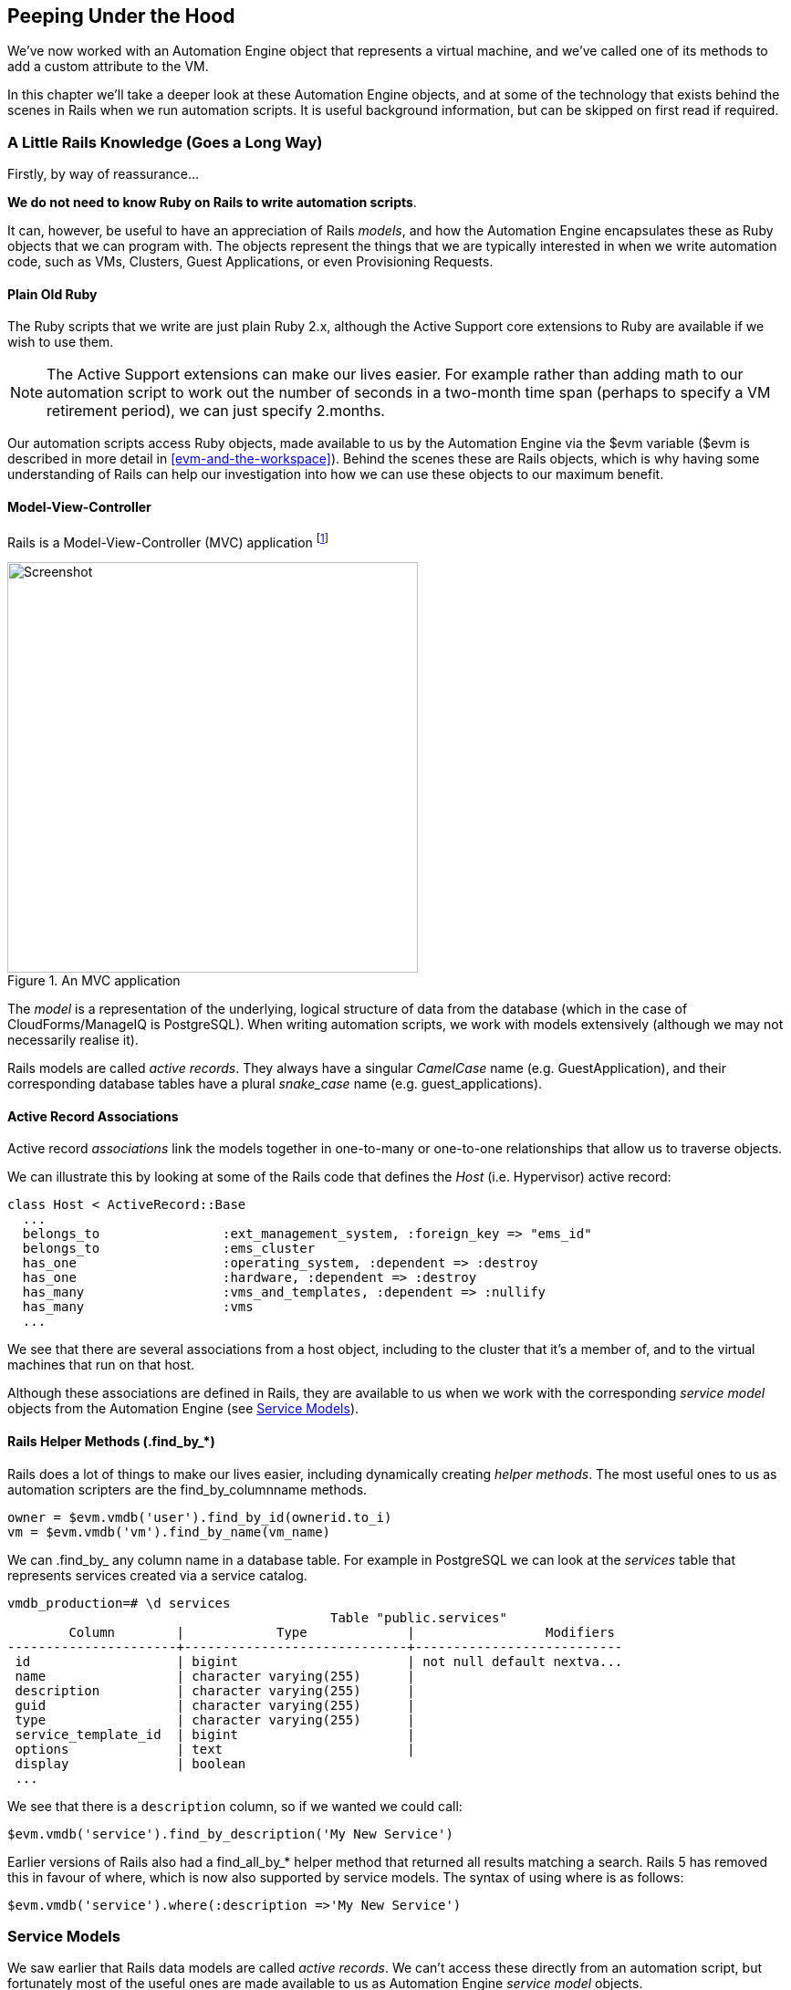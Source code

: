 [[peeping-under-the-hood]]
== Peeping Under the Hood

We've now worked with an Automation Engine object that represents a virtual machine, and we've called one of its methods to add a custom attribute to the VM.

In this chapter we'll take a deeper look at these Automation Engine objects, and at some of the technology that exists behind the scenes in Rails when we run automation scripts. It is useful background information, but can be skipped on first read if required.

=== A Little Rails Knowledge (Goes a Long Way)

Firstly, by way of reassurance...

*We do not need to know Ruby on Rails to write automation scripts*.

It can, however, be useful to have an appreciation of Rails __models__, and how the Automation Engine encapsulates these as Ruby objects that we can program with. The objects represent the things that we are typically interested in when we write automation code, such as VMs, Clusters, Guest Applications, or even Provisioning Requests.

==== Plain Old Ruby

The Ruby scripts that we write are just plain Ruby 2.x, although the Active Support core extensions to Ruby are available if we wish to use them.

[NOTE]
The Active Support extensions can make our lives easier. For example rather than adding math to our automation script to work out the number of seconds in a two-month time span (perhaps to specify a VM retirement period), we can just specify +2.months+.

Our automation scripts access Ruby objects, made available to us by the Automation Engine via the +$evm+ variable (+$evm+ is described in more detail in <<evm-and-the-workspace>>). Behind the scenes these are Rails objects, which is why having some understanding of Rails can help our investigation into how we can use these objects to our maximum benefit.

==== Model-View-Controller

Rails is a Model-View-Controller (MVC) application footnote:[See also http://en.wikibooks.org/wiki/Ruby_on_Rails/Getting_Started/Model-View-Controller[Ruby
on Rails/Getting Started/Model-View-Controller]]

[[c6i1]]
.An MVC application
image::images/ch6_mvc.png[Screenshot,450,align="center"]

The _model_ is a representation of the underlying, logical structure of data from the database (which in the case of CloudForms/ManageIQ is PostgreSQL). When writing automation scripts, we work with models extensively (although we may not necessarily realise it).

Rails models are called _active records_. They always have a singular _CamelCase_ name (e.g. GuestApplication), and their corresponding database tables have a plural _snake_case_ name (e.g. guest_applications).

==== Active Record Associations

Active record _associations_ link the models together in one-to-many or one-to-one relationships that allow us to traverse objects.

We can illustrate this by looking at some of the Rails code that defines the _Host_ (i.e. Hypervisor) active record:

[source,ruby]
----
class Host < ActiveRecord::Base
  ...
  belongs_to                :ext_management_system, :foreign_key => "ems_id"
  belongs_to                :ems_cluster
  has_one                   :operating_system, :dependent => :destroy
  has_one                   :hardware, :dependent => :destroy
  has_many                  :vms_and_templates, :dependent => :nullify
  has_many                  :vms
  ...
----

We see that there are several associations from a host object, including to the cluster that it's a member of, and to the virtual machines that run on that
host.

Although these associations are defined in Rails, they are available to us when we work with the corresponding _service model_ objects from the Automation Engine (see <<service-models>>).

==== Rails Helper Methods (.find_by_*) 

Rails does a lot of things to make our lives easier, including dynamically creating __helper methods__. The most useful ones to us as automation scripters are the find_by_columnname methods.

[source,ruby]
----
owner = $evm.vmdb('user').find_by_id(ownerid.to_i)
vm = $evm.vmdb('vm').find_by_name(vm_name)
----

We can +.find_by_+ any column name in a database table. For example in PostgreSQL we can look at the _services_ table that represents services created via a service catalog.

....
vmdb_production=# \d services
                                          Table "public.services"
        Column        |            Type             |                 Modifiers
----------------------+-----------------------------+---------------------------
 id                   | bigint                      | not null default nextva...
 name                 | character varying(255)      |
 description          | character varying(255)      |
 guid                 | character varying(255)      |
 type                 | character varying(255)      |
 service_template_id  | bigint                      |
 options              | text                        |
 display              | boolean
 ...
....

We see that there is a `description` column, so if we wanted we could call:

[source,ruby]
----
$evm.vmdb('service').find_by_description('My New Service')
----

Earlier versions of Rails also had a +find_all_by_*+ helper method that returned all results matching a search. Rails 5 has removed this in favour of +where+, which is now also supported by service models. The syntax of using +where+ is as follows:

[source,ruby]
----
$evm.vmdb('service').where(:description =>'My New Service')
----

[[service-models]]
=== Service Models

We saw earlier that Rails data models are called _active records_. We can't access these directly from an automation script, but fortunately most of the useful ones are made available to us as Automation Engine _service model_ objects.

The objects that we work with in the Automation Engine are all service models; instances of an _MiqAeService_ class that abstract and make available to us their corresponding Rails active record.

For example if we're working with a _User_ object (representing a person, such as the owner of a virtual machine), we might access that object in our script via +$evm.root['user']+. This is actually an instance of an _MiqAeServiceUser_ class, which represents the corresponding Rails _User_ Active Record. There are service model objects representing all of the things that we need to work with when we write automation scripts. These include the traditional components in our infrastructure such as virtual machines, hypervisor clusters, operating systems or ethernet adapters, but also the intangible objects such as provisioning requests or automation tasks.

All of the MiqAeService* objects extend a common _MiqAeServiceModelBase_ class that contains some common methods available to all objects, such
as:

....
.tagged_with?(category, name)
.tags(category = nil)
.tag_assign(tag)
....

Many of the service model objects have several levels of superclass, for example:

....
MiqAeServiceManageIQ_Providers_Redhat_InfraManager_ProvisionViaPxe <
    MiqAeServiceManageIQ_Providers_Redhat_InfraManager_Provision <
        MiqAeServiceMiqProvision <
            MiqAeServiceMiqRequestTask <
                MiqAeServiceModelBase
....

==== Service Model Names and Provider Namespacing

The service model names for any provider-specific classes follow the provider namespacing scheme introduced in CloudForms 4.0/ManageIQ _Capablanca_. This splits the providers in several categories; in CloudForms 4.1/ManageIQ _Darga_ they are as follows:

* CloudManager
* ContainerManager
* ConfigurationManager
* InfraManager
* NetworkManager

The provider-specific service model objects are named in the following way:

....
MiqAeServiceManageIQ_Providers_<ProviderName>_<ProviderCategory>_<ProviderObject>
....
For example the service model object name for an OpenStack cloud subnet is:
....
MiqAeServiceManageIQ_Providers_Openstack_NetworkManager_CloudSubnet
....
The object name for a VMware ESX host is:
....
MiqAeServiceManageIQ_Providers_Vmware_InfraManager_HostEsx
....

=== Service Model Object Properties

The service model objects that the Automation Engine makes available to us have four properties that we frequently work with, _attributes_, _virtual columns_, _associations_ and _methods_.

==== Attributes

Just like any other Ruby object, the service model objects that we work with have _attributes_ that we often use. A service model object represents a record in a database table, and the object's attributes correspond to the columns in the table for that record.

For example, some attributes for a RHEV Host (i.e. Hypervisor) object (+MiqAeServiceManageIQ_Providers_Redhat_InfraManager_Host+), with typical values, are:

....
host.connection_state = connected
host.created_on = 2014-11-13 17:53:34 UTC 
host.ems_cluster_id = 1000000000001
host.ems_id = 1000000000001
host.ems_ref = /api/hosts/b959325b-c667-4e3a-a52e-fd936c225a1a 
host.ems_ref_obj = /api/hosts/b959325b-c667-4e3a-a52e-fd936c225a1a
host.guid = fcea82c8-6b5d-11e4-98ac-001a4aa01599
host.hostname = 192.168.1.224
host.hyperthreading = nil
host.id = 1000000000001 
host.ipaddress = 192.168.1.224
host.last_perf_capture_on = 2015-06-05 10:25:46 UTC 
host.name = rhelh03.bit63.net
host.power_state = on
host.settings = {:autoscan=>false, :inherit_mgt_tags=>false, :scan_frequency=>0}
host.smart = 1
host.type = HostRedhat
host.uid_ems = b959325b-c667-4e3a-a52e-fd936c225a1a
host.updated_on = 2015-06-05 10:43:00 UTC
host.vmm_product = rhel
host.vmm_vendor = RedHat
....

We can enumerate an object's attributes using:

[source,ruby]
----
this_object.attributes.each do |key, value|
----

==== Virtual Columns

In addition to the standard object attributes (which correspond to 'real' database columns), Rails dynamically adds a number of _virtual columns_ to many of the service models.

[NOTE]
A virtual column is a computed database column that is not physically stored in the table. Virtual columns often contain more dynamic values than attributes, such as the number of VMs currently running on a hypervisor.

Some virtual columns for our same RHEV Host object, with typical values, are:

....
host.authentication_status = Valid
host.derived_memory_used_avg_over_time_period = 790.1026640002773
host.derived_memory_used_high_over_time_period = 2586.493300608264
host.derived_memory_used_low_over_time_period = 0
host.os_image_name = linux_generic
host.platform = linux
host.ram_size = 15821
host.region_description = Region 1
host.region_number = 1
host.total_cores = 4
host.total_vcpus = 4
host.v_owning_cluster = Default
host.v_total_miq_templates = 0
host.v_total_storages = 3
host.v_total_vms = 7
....

We access theses virtual columns just as we would access attributes, using "object.virtual_column_name" syntax. If we want to enumerate through all of an object's virtual columns getting the corresponding values, we must use +.send+, specifying the virtual column name, like so:

[source,ruby]
----
this_object.virtual_column_names.each do |virtual_column_name|
  virtual_column_value = this_object.send(virtual_column_name)
----

==== Associations

We saw earlier that there are associations between many of the Active Records (and hence service models), and we use these extensively when scripting.

For example we can discover more about the hardware of our virtual machine (VM) by following associations between the VM object (+MiqAeServiceVmRedhat+), and its Hardware and GuestDevice objects (+MiqAeServiceHardware+ and +MiqAeServiceGuestDevice+), as follows:

[source,ruby]
----
hardware = $evm.root['vm'].hardware
hardware.guest_devices.each do |guest_device|
  if guest_device.device_type == "ethernet"
    nic_name = guest_device.device_name
  end
end
----

Fortunately we don't need to know anything about the Active Records or service models behind the scenes, we just magically follow the association. See <<investigative-debugging>> to find out what associations there are to follow.

Continuing our exploration of our RHEV Host object (+MiqAeServiceHostRedhat+), the associations available to this object are:

....
host.datacenter
host.directories
host.ems_cluster
host.ems_events
host.ems_folder
host.ext_management_system
host.files
host.guest_applications
host.hardware
host.lans
host.operating_system
host.storages
host.switches
host.vms
....

We can enumerate an object's associations using:

[source,ruby]
----
this_object.associations.each do |association|
----

==== Methods

Most of the objects that we work with have useful methods defined that we can use, either in their own class or one of their parent superclasses. For example the methods available to call for our RHEV Host object (+MiqAeServiceHostRedhat+) are:

....
host.authentication_password
host.authentication_userid
host.credentials
host.current_cpu_usage
host.current_memory_headroom
host.current_memory_usage
host.custom_get
host.custom_keys
host.custom_set
host.domain
host.ems_custom_get
host.ems_custom_keys
host.ems_custom_set
host.event_log_threshold?
host.get_realtime_metric
host.scan
host.ssh_exec
host.tagged_with?
host.tags
host.tag_assign
....

Enumerating a service model object's methods is more challenging, because the actual object that we want to enumerate is running in the Automation Engine on the remote side of a dRuby call (see below), and all we have is the local DRb::DRbObject accessible from `$evm`. We can use +method_missing+, but we get returned the entire method list, which includes attribute names, virtual column names, association names, superclass methods, and so on.

[source,ruby]
----
this_object.method_missing(:class).instance_methods
----

=== Distributed Ruby

The Automation Engine runs in a CloudForms/ManageIQ _worker_ thread, and it launches one of our automation scripts by spawning it as a child Ruby process. We can see this from the command line using *+ps+* to check the PID of the worker processes and its children:


----
\_ /var/www/miq/vmdb/lib/workers/bin/worker.rb
|   \_ /opt/rh/rh-ruby22/root/usr/bin/ruby  <-- automation script running
----

An automation script runs in its own process space, but it must somehow access the service model objects that reside in the Automation Engine process. It does this using Distributed Ruby.

.Examining CloudForms/ManageIQ Workers
****
We can use +rake evm:status+ to see which workers are running on a CloudForms/ManageIQ appliance:

----
vmdb
bin/rake evm:status

...
 Worker Type                                                       | Status  |
-------------------------------------------------------------------+---------+
 ManageIQ::Providers::Redhat::InfraManager::EventCatcher           | started |
 ManageIQ::Providers::Redhat::InfraManager::MetricsCollectorWorker | started |
 ManageIQ::Providers::Redhat::InfraManager::MetricsCollectorWorker | started |
 ManageIQ::Providers::Redhat::InfraManager::RefreshWorker          | started |
 MiqEmsMetricsProcessorWorker                                      | started |
 MiqEmsMetricsProcessorWorker                                      | started |
 MiqEventHandler                                                   | started |
 MiqGenericWorker                                                  | started |
 MiqGenericWorker                                                  | started |
 MiqPriorityWorker                                                 | started |
 MiqPriorityWorker                                                 | started |
 MiqReportingWorker                                                | started |
 MiqReportingWorker                                                | started |
 MiqScheduleWorker                                                 | started |
 MiqSmartProxyWorker                                               | started |
 MiqSmartProxyWorker                                               | started |
 MiqUiWorker                                                       | started |
 MiqWebServiceWorker                                               | started |
----
****

Distributed Ruby (dRuby) is a distributed client-server object system that allows a client Ruby process to call methods on a Ruby object located in another (server) Ruby process. This can even be on another machine.

The object in the remote dRuby server process is locally represented in the dRuby client by an instance of a _DRb::DRbObject_ object. In the case of an automation script, this object is our +$evm+ variable.

The Automation Engine cleverly handles everything for us. When it runs our automation script, the Engine sets up the dRuby session automatically, and we access all of the service model objects seamlesssly via +$evm+ in our script. Behind the scenes the dRuby library handles the TCP/IP socket communication with the dRuby server in the worker running the Automation Engine.

We gain insight into this if we examine some of these +$evm+ objects using +object_walker+, for example:

....
$evm.root['user'] => #<MiqAeMethodService::MiqAeServiceUser:0x0000000c5431c8>   \
                            (type: DRb::DRbObject, URI: druby://127.0.0.1:38842)
....

Although the use of dRuby mostly transparent to us, it can occasionally produce unexpected results. Perhaps we are hoping to find some useful user-related method that we can call on our user object, which we know we can access as +$evm.root['user']+. We might try to call a standard Ruby method such as:

[source,ruby]
----
$evm.root['user'].instance_methods
----

If we were to do this we would actually get a list of the instance methods for the local _DRb::DRbObject_ object, rather than the remote MiqAeServiceUser service model; probably not what we want.

When we get more adventurous in our scripting, we also occasionally get a _DRb::DRbUnknown_ object returned to us, indicating that the class of the object is unknown in our dRuby client's namespace.

=== Summary

This chapter has given us some good insight into the Rails active records that CloudForms/ManageIQ uses internally to represent our virtual infrastructure, and how these are made available to us as service model objects. We've also seen how these service model objects have four specific properties that we frequently make use of: attributes, virtual columns, associations and methods.

==== Further Reading
http://CloudForms/ManageIQ.org/pdf/CloudForms/ManageIQ-0-Methods_Available_for_Automation-en-US.pdf[Methods Available For Automation]

https://github.com/CloudForms/ManageIQ/CloudForms/ManageIQ/issues/2215[Change Automate Methods to Communicate via REST API]

https://github.com/CloudForms/ManageIQ/CloudForms/ManageIQ/pull/6046[Support 'where' Method for Service Models]

Masatoshi Seki: The dRuby Book